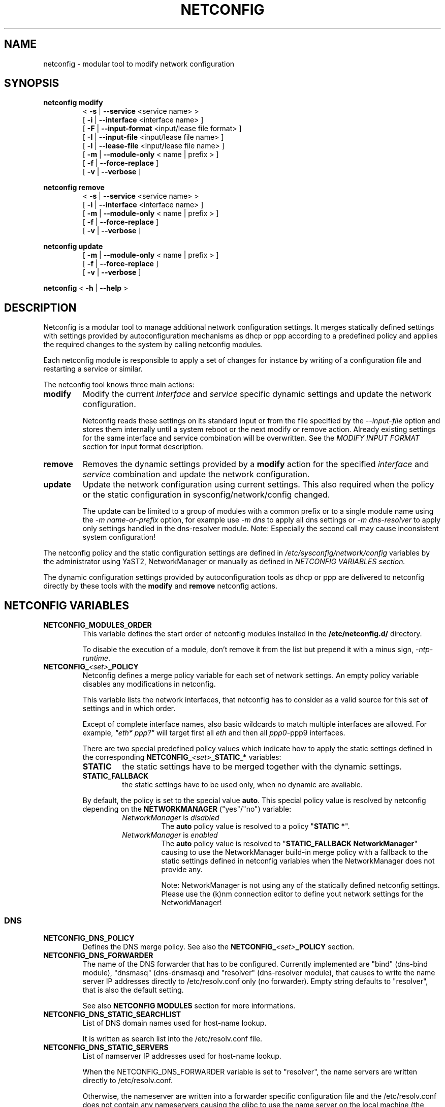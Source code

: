 .\" Process this file with
.\" groff -man -Tascii foo.1
.\"
.TH NETCONFIG 8 "October 2008" "sysconfig" "Network configuration"
.SH NAME
netconfig \- modular tool to modify network configuration
.SH SYNOPSIS

.B netconfig modify
.RS
.PD 0
.P
.RB " < " \-s " | " \-\-service " <service name> > "
.P
.RB " [ " \-i " | " \-\-interface " <interface name> ] "
.P
.RB " [ " \-F " | " \-\-input\-format " <input/lease file format> ] "
.P
.RB " [ " \-I " | " \-\-input\-file " <input/lease file name> ] "
.P
.RB " [ " \-l " | " \-\-lease\-file " <input/lease file name> ] "
.P
.RB " [ " \-m " | " \-\-module\-only " < name | prefix > ] "
.P
.RB " [ " \-f " | " \-\-force\-replace " ] "
.P
.RB " [ " \-v " | " \-\-verbose " ] "
.PD
.RE

.B netconfig remove
.RS
.PD 0
.P
.RB " < " \-s " | " \-\-service " <service name> > "
.P
.RB " [ " \-i " | " \-\-interface " <interface name> ] "
.P
.RB " [ " \-m " | " \-\-module\-only " < name | prefix > ] "
.P
.RB " [ " \-f " | " \-\-force\-replace " ] "
.P
.RB " [ " \-v " | " \-\-verbose " ] "
.PD
.RE

.B netconfig update
.RS
.PD 0
.P
.RB " [ " \-m " | " \-\-module\-only " < name | prefix > ] "
.P
.RB " [ " \-f " | " \-\-force\-replace " ] "
.P
.RB " [ " \-v " | " \-\-verbose " ] "
.PD
.RE

.B netconfig
.RB "< " \-h " | " \-\-help " > "

.SH DESCRIPTION
Netconfig is a modular tool to manage additional network configuration settings.
It merges statically defined settings with settings provided by autoconfiguration
mechanisms as dhcp or ppp according to a predefined policy and applies the
required changes to the system by calling netconfig modules.

Each netconfig module is responsible to apply a set of changes for instance by
writing of a configuration file and restarting a service or similar.

The netconfig tool knows three main actions:
.TP
.B modify
Modify the current \fIinterface\fR and \fIservice\fR specific dynamic settings
and update the network configuration.

Netconfig reads these settings on its standard input or from the file specified
by the \fI\-\-input\-file\fR option and stores them internally until a system
reboot or the next modify or remove action. Already existing settings for the
same interface and service combination will be overwritten.
See the \fIMODIFY INPUT FORMAT\fR section for input format description.

.TP
.B remove
Removes the dynamic settings provided by a
.B modify
action for the specified
.I interface
and
.I service
combination and update the network configuration.

.TP
.B update
Update the network configuration using current settings. This also required when
the policy or the static configuration in sysconfig/network/config changed.

The update can be limited to a group of modules with a common prefix or to a
single module name using the \fI-m name-or-prefix\fR option, for example use
\fI-m dns\fR to apply all dns settings or \fI-m dns-resolver\fR to apply only
settings handled in the dns-resolver module.
Note: Especially the second call may cause inconsistent system configuration!
.PP
The netconfig policy and the static configuration settings are defined in
.I /etc/sysconfig/network/config
variables by the administrator using YaST2, NetworkManager or manually as
defined in
.I NETCONFIG VARIABLES section.

The dynamic configuration settings provided by autoconfiguration tools as dhcp
or ppp are delivered to netconfig directly by these tools with the
.B modify
and
.B remove
netconfig actions.

.SH NETCONFIG VARIABLES
.TP
.B NETCONFIG_MODULES_ORDER
This variable defines the start order of netconfig modules installed
in the \fB/etc/netconfig.d/\fR directory.

To disable the execution of a module, don't remove it from the list
but prepend it with a minus sign, \fI-ntp-runtime\fR.
.TP
.B NETCONFIG_\fI<set>\fB_POLICY
Netconfig defines a merge policy variable for each set of network settings.
An empty policy variable disables any modifications in netconfig.

This variable lists the network interfaces, that netconfig has to consider
as a valid source for this set of settings and in which order.

Except of complete interface names, also basic wildcards to match multiple
interfaces are allowed. For example, \fI"eth* ppp?"\fR will target first
all \fIeth\fR and then all \fIppp0\fR-\FIppp9\fR interfaces.

There are two special predefined policy values which indicate how to apply
the static settings defined in the corresponding
\fBNETCONFIG_\fI<set>\fB_STATIC_*\fR variables:

.RS
.PD 0
.TP
.BR STATIC
the static settings have to be merged together with the dynamic settings.

.TP
.BR STATIC_FALLBACK
the static settings have to be used only, when no dynamic are avaliable.
.PD
.RE
.RS

By default, the policy is set to the special value \fBauto\fR. This special
policy value is resolved by netconfig depending on the \fBNETWORKMANAGER\fR
("yes"/"no") variable:
.RS
.PD 0

.TP
.IR NetworkManager \ is \ disabled
The \fBauto\fR policy value is resolved to a policy "\fBSTATIC *\fR".

.TP
.IR NetworkManager \ is \ enabled
The \fBauto\fR policy value is resolved to "\fBSTATIC_FALLBACK NetworkManager\fR" causing to use the NetworkManager build-in merge policy with a fallback to
the static settings defined in netconfig variables when the NetworkManager
does not provide any.

Note:
NetworkManager is not using any of the statically defined netconfig settings.
.br
Please use the (k)nm connection editor to define yout network settings for
the NetworkManager!
.PD
.RE
.RS

.RE

.SS DNS
.TP
.B NETCONFIG_DNS_POLICY
Defines the DNS merge policy.
See also the \fBNETCONFIG_\fI<set>\fB_POLICY\fR section.
.TP
.B NETCONFIG_DNS_FORWARDER
The name of the DNS forwarder that has to be configured. Currently
implemented are "bind" (dns-bind module), "dnsmasq" (dns-dnsmasq)
and "resolver" (dns-resolver module), that causes to write the name
server IP addresses directly to /etc/resolv.conf only (no forwarder).
Empty string defaults to "resolver", that is also the default setting.

See also \fBNETCONFIG MODULES\fR section for more informations.
.TP
.B NETCONFIG_DNS_STATIC_SEARCHLIST
List of DNS domain names used for host-name lookup.

It is written as search list into the /etc/resolv.conf file.
.TP
.B NETCONFIG_DNS_STATIC_SERVERS
List of namserver IP addresses used for host-name lookup.

When the NETCONFIG_DNS_FORWARDER variable is set to "resolver", the name
servers are written directly to /etc/resolv.conf.

Otherwise, the nameserver are written into a forwarder specific
configuration file and the /etc/resolv.conf does not contain any
nameservers causing the glibc to use the name server on the local
machine (the forwarder). See also \fBNETCONFIG MODULES\fR section
for more informations.
.TP
.B NETCONFIG_DNS_RANKING
Allows to specify a custom DNS service ranking list, that is which services
provide preferred (e.g. vpn services), and which services fallback settings
(e.g. avahi). It causes a per service sorting of the nameservers and search
list settings.
Preferred service names have to be prepended with a \fB"+"\fR, fallback
service names with a \fB"\-"\fR character.
The special default value \fI"auto"\fR enables the build-in service ranking
list, currently:
.nf
    "+strongswan +openswan +racoon +openvpn -avahi"
.fi
the value \fI"none"\fR or \fI""\fR allows to disable the ranking / sorting.

.SS NTP
.TP
.B NETCONFIG_NTP_POLICY
Defines the NTP merge policy.
See also the \fBNETCONFIG_\fI<set>\fB_POLICY\fR section.
.TP
.B NETCONFIG_NTP_STATIC_SERVERS
List of NTP server IP addresses.

.SS NIS
.B NETCONFIG_NIS_POLICY
Defines the NIS / YP merge policy.
See also the \fBNETCONFIG_\fI<set>\fB_POLICY\fR section.
.TP
.BR NETCONFIG_NIS_STATIC_DOMAIN " [ " _ "<number> ]"
A NIS domain name.
.TP
.BR NETCONFIG_NIS_STATIC_SERVERS " [ " _ "<number> ]"
A list of NIS servers for the domain with same suffix number.
.TP
.BR NETCONFIG_NIS_SETDOMAINNAME
Defines whether to set the NIS domain using a setdomainname(2) call.
When enabled and the NIS domain is not provided dynamically or defined
in the static netconfig variables, the domain from /etc/defaultdomain
is used as fallback. Valid values are:
.RS
.PD 0
.TP
.IR no
netconfig does not set the domainname at all
.TP
.IR yes
netconfig sets the domainname according to the NIS policy using the
settings of the first interface and service which provided the NIS
domainname.
.TP
.RI "<" interface ">"
netconfig sets the domainname according to the NIS policy using the
settings of the first service which provided the NIS domainname on
the specified interface.
.PD
.RE

.SH NETCONFIG MODULES
.TP
.B dns-resolver
This module writes the DNS settings into the \fI/etc/resolv.conf\fR file.

When the \fBNETCONFIG_DNS_FORWARDER\fR variable is empty or set to "resolver",
both, the domain search list and the nameserver list is written.

Otherwise, only the domain search list is written - the nameservers has to
be handled by the forwarder specific module, e.g. bind.
.TP
.B dns-bind
This module writes the DNS nameservers as forwarders for the bind nameserver
into the \fI/etc/named.d/forwarders.conf\fR file. Please verify that this
file is included in the \fIoptions section\fR of \fI/etc/named.conf\fR, like:
.nf
options {
	#forward                first;
	include                 "/etc/named.d/forwarders.conf";
# [...]
.fi
You can use the yast2 dns-server module to configure bind as forwarder.
.TP
.B dns-dnsmasq
This module writes the DNS nameservers as forwarders for the dnsmasq nameserver
into the \fI/var/run/dnsmasq-forwarders.conf\fR file. Please verify, that this
file is set in the \fBresolv-file\fR keyword in the \fI/etc/dnsmasq.conf\fR.
.TP
.B ntp-runtime
The netconfig ntp-runtime module does not alter the \fI/etc/ntp.conf\fR file,
but makes use of NTP "runtime configuration".

The list of the NTP servers is written to the \fI/var/run/ntp/servers-netconfig\fR
file and if the configuration changed meanwhile, the ntp service will be restarted
using "rcntp try-restart". The ntp init script provides the functionality to apply
the server list at runtime to the \fBntpd\fR(1) daemon.
.TP
.B nis
This module writes the NIS configuration into the \fI/etc/ypconf\fR file and
reloads the "ypbind" service when the configuration changed.

.SH MODIFY INPUT FORMAT
The \fBnetconfig modify\fR command expects a simple, single quoted, key-value
parameter list in a dhcpcd info file compatible format. The keywords have to
be usable as variable name in a shell (identifier).
The keyword \fBINTERFACE\fR is mandatory. The currently considered key-value
pairs are:
.RS
.PD 0
.P
.BR INTERFACE "='<interface name>'"
.P
.BR IPADDR "='<IP address> [/<prefix length>]'"
.P
.BR NETMASK "='<network mask>'"
.P
.BR NETWORK "='<network address>'"
.P
.BR BROADCAST "='<broadcast address>'"
.P
.BR ROUTES "='<space separated list of classless route entries>'
.br
Each route entry consists of "network,netmask,router" addresses.
.P
.BR GATEWAYS "='<space separated list of gateway IP addresses>'"
.P
.BR DNSSEARCH "='<space separated list of DNS domain names>'"
.P
.BR DNSDOMAIN "='<DNS domain name>'"
.P
.BR DNSSERVERS "='<space separated list of DNS nameserver addresses>'"
.P
.BR NTPSERVERS "='<space separated list of ntp server addresses>'"
.P
.BR NISDOMAIN "='<NIS domain name>'"
.P
.BR NISSERVERS "='<list of server addresses for the NIS domain>'"
.P
.BR NETBIOSNAMESERVER "='<list of netbios nameserver addresses>'"
.PD
.RE

.SH MODIFY VARIABLE EXAMPLES
See also the output of the \fIdhcpcd-test <interface name>\fR command.
.br
Following variables are used by the current netconfig modules:
.SS DNS
.nf
DNSSEARCH='example.net example.com'
DNSDOMAIN='example.com'
DNSSERVERS='192.168.0.10 192.168.0.20'
.fi
.SS NTP
.nf
NTPSERVERS='192.168.0.10 192.168.0.20'
.fi
.SS NIS
.nf
NISDOMAIN='example.com'
NISSERVERS='192.168.0.20 192.168.0.10'
.fi

.SH BUGS
Please report bugs at <http://www.suse.de/feedback>

.SH AUTHORS
.nf
Michael Calmer <mc@suse.de>
Marius Tomaschewski <mt@suse.de>
.fi

.SH "SEE ALSO"
.BR ifcfg (5),
.br
.BR /etc/sysconfig/network/config ,
.br
.BR /usr/share/doc/packages/sysconfig/README.netconfig .

